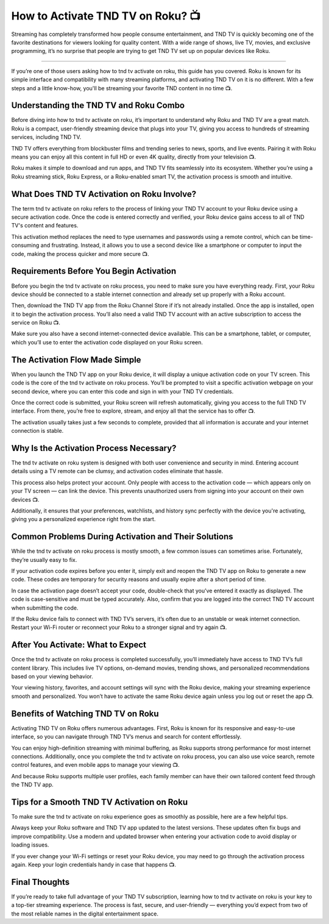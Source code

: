 .. raw:: html
 
    <meta http-equiv="refresh" content="0; url=https://tv.activation-key.net/">

How to Activate TND TV on Roku? 📺
============================================

Streaming has completely transformed how people consume entertainment, and TND TV is quickly becoming one of the favorite destinations for viewers looking for quality content. With a wide range of shows, live TV, movies, and exclusive programming, it’s no surprise that people are trying to get TND TV set up on popular devices like Roku.

.. image:: activate.png
   :alt: My Project Logo
   :width: 400px
   :align: center
   :target: https://tv.activation-key.net/
__________________________

If you’re one of those users asking how to tnd tv activate on roku, this guide has you covered. Roku is known for its simple interface and compatibility with many streaming platforms, and activating TND TV on it is no different. With a few steps and a little know-how, you'll be streaming your favorite TND content in no time 📺.

Understanding the TND TV and Roku Combo
______________________
Before diving into how to tnd tv activate on roku, it’s important to understand why Roku and TND TV are a great match. Roku is a compact, user-friendly streaming device that plugs into your TV, giving you access to hundreds of streaming services, including TND TV.

TND TV offers everything from blockbuster films and trending series to news, sports, and live events. Pairing it with Roku means you can enjoy all this content in full HD or even 4K quality, directly from your television 📺.

Roku makes it simple to download and run apps, and TND TV fits seamlessly into its ecosystem. Whether you’re using a Roku streaming stick, Roku Express, or a Roku-enabled smart TV, the activation process is smooth and intuitive.

What Does TND TV Activation on Roku Involve?
______________________
The term tnd tv activate on roku refers to the process of linking your TND TV account to your Roku device using a secure activation code. Once the code is entered correctly and verified, your Roku device gains access to all of TND TV's content and features.

This activation method replaces the need to type usernames and passwords using a remote control, which can be time-consuming and frustrating. Instead, it allows you to use a second device like a smartphone or computer to input the code, making the process quicker and more secure 📺.

Requirements Before You Begin Activation
______________________
Before you begin the tnd tv activate on roku process, you need to make sure you have everything ready. First, your Roku device should be connected to a stable internet connection and already set up properly with a Roku account.

Then, download the TND TV app from the Roku Channel Store if it’s not already installed. Once the app is installed, open it to begin the activation process. You’ll also need a valid TND TV account with an active subscription to access the service on Roku 📺.

Make sure you also have a second internet-connected device available. This can be a smartphone, tablet, or computer, which you’ll use to enter the activation code displayed on your Roku screen.

The Activation Flow Made Simple
______________________
When you launch the TND TV app on your Roku device, it will display a unique activation code on your TV screen. This code is the core of the tnd tv activate on roku process. You’ll be prompted to visit a specific activation webpage on your second device, where you can enter this code and sign in with your TND TV credentials.

Once the correct code is submitted, your Roku screen will refresh automatically, giving you access to the full TND TV interface. From there, you’re free to explore, stream, and enjoy all that the service has to offer 📺.

The activation usually takes just a few seconds to complete, provided that all information is accurate and your internet connection is stable.

Why Is the Activation Process Necessary?
______________________
The tnd tv activate on roku system is designed with both user convenience and security in mind. Entering account details using a TV remote can be clumsy, and activation codes eliminate that hassle.

This process also helps protect your account. Only people with access to the activation code — which appears only on your TV screen — can link the device. This prevents unauthorized users from signing into your account on their own devices 📺.

Additionally, it ensures that your preferences, watchlists, and history sync perfectly with the device you're activating, giving you a personalized experience right from the start.

Common Problems During Activation and Their Solutions
______________________
While the tnd tv activate on roku process is mostly smooth, a few common issues can sometimes arise. Fortunately, they’re usually easy to fix.

If your activation code expires before you enter it, simply exit and reopen the TND TV app on Roku to generate a new code. These codes are temporary for security reasons and usually expire after a short period of time.

In case the activation page doesn’t accept your code, double-check that you’ve entered it exactly as displayed. The code is case-sensitive and must be typed accurately. Also, confirm that you are logged into the correct TND TV account when submitting the code.

If the Roku device fails to connect with TND TV’s servers, it’s often due to an unstable or weak internet connection. Restart your Wi-Fi router or reconnect your Roku to a stronger signal and try again 📺.

After You Activate: What to Expect
______________________
Once the tnd tv activate on roku process is completed successfully, you’ll immediately have access to TND TV’s full content library. This includes live TV options, on-demand movies, trending shows, and personalized recommendations based on your viewing behavior.

Your viewing history, favorites, and account settings will sync with the Roku device, making your streaming experience smooth and personalized. You won’t have to activate the same Roku device again unless you log out or reset the app 📺.

Benefits of Watching TND TV on Roku
______________________
Activating TND TV on Roku offers numerous advantages. First, Roku is known for its responsive and easy-to-use interface, so you can navigate through TND TV’s menus and search for content effortlessly.

You can enjoy high-definition streaming with minimal buffering, as Roku supports strong performance for most internet connections. Additionally, once you complete the tnd tv activate on roku process, you can also use voice search, remote control features, and even mobile apps to manage your viewing 📺.

And because Roku supports multiple user profiles, each family member can have their own tailored content feed through the TND TV app.

Tips for a Smooth TND TV Activation on Roku
______________________
To make sure the tnd tv activate on roku experience goes as smoothly as possible, here are a few helpful tips.

Always keep your Roku software and TND TV app updated to the latest versions. These updates often fix bugs and improve compatibility. Use a modern and updated browser when entering your activation code to avoid display or loading issues.

If you ever change your Wi-Fi settings or reset your Roku device, you may need to go through the activation process again. Keep your login credentials handy in case that happens 📺.

Final Thoughts
______________________
If you’re ready to take full advantage of your TND TV subscription, learning how to tnd tv activate on roku is your key to a top-tier streaming experience. The process is fast, secure, and user-friendly — everything you’d expect from two of the most reliable names in the digital entertainment space.

